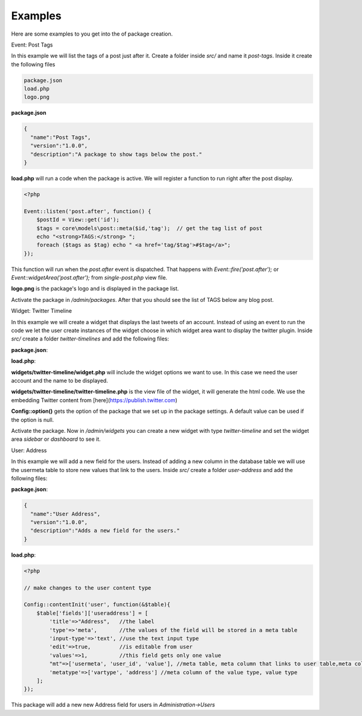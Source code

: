 Examples
========

Here are some examples to you get into the of package creation.

Event: Post Tags

In this example we will list the tags of a post just after it. Create a folder inside *src/* and name it *post-tags*. Inside it create the following files

.. code-block:: bash

  package.json
  load.php
  logo.png

**package.json**

.. code-block:: bash

  {
    "name":"Post Tags",
    "version":"1.0.0",
    "description":"A package to show tags below the post."
  }


**load.php** will run a code when the package is active. We will register a function to run right after the post display.

.. code-block:: bash

  <?php
  
  Event::listen('post.after', function() {
      $postId = View::get('id');
      $tags = core\models\post::meta($id,'tag');  // get the tag list of post
      echo "<strong>TAGS:</strong> ";
      foreach ($tags as $tag) echo " <a href='tag/$tag'>#$tag</a>";
  });


This function will run when the *post.after* event is dispatched. That happens with *Event::fire('post.after');* or *Event::widgetArea('post.after');* from *single-post.php* view file.

**logo.png** is the package's logo and is displayed in the package list.

Activate the package in */admin/packages*. After that you should see the list of TAGS below any blog post.




Widget: Twitter Timeline

In this example we will create a widget that displays the last tweets of an account. Instead of using an event to run the code we let the user create instances of the widget choose in which widget area want to display the twitter plugin. Inside *src/* create a folder *twitter-timelines* and add the following files:

.. code-block:: bash
  package.json
  load.php
  widgets/twitter-timeline/widget.php
  widgets/twitter-timeline/twitter-timeline.php


**package.json**:

.. code-block:: bash
  {
    "name":"Twitter Timelines",
    "version":"1.0.0",
    "description":"Installs a widget to display twitter timelines."
  }


**load.php**:

.. code-block:: bash
  <?php
  
  // registers the widget name and its path
  Config::widgets([
      'twitter-timeline'=>'twitter-timelines/widgets/twitter-timeline'
  ]);

**widgets/twitter-timeline/widget.php** will include the widget options we want to use. In this case we need the user account and the name to be displayed.

.. code-block:: bash
  <?php
  
  $options=[
      'accountID'=>[
          'title'=>'Twitter Account'
      ]
  ];

**widgets/twitter-timeline/twitter-timeline.php** is the view file of the widget, it will generate the html code. We use the embedding Twitter content from [here](https://publish.twitter.com)

.. code-block:: bash
  <?php
  $account = Config::option('twitter-timelines.accountID','gilacms');
  ?>
  <a class="twitter-timeline" data-height="400" href="https://twitter.com/<?=$account?>">Tweets by <?=$account?></a>
  <script async src="https://platform.twitter.com/widgets.js" charset="utf-8"></script>

**Config::option()** gets the option of the package that we set up in the package settings. A default value can be used if the option is null.

Activate the package. Now in */admin/widgets* you can create a new widget with type *twitter-timeline* and set the widget area *sidebar* or *dashboard* to see it.




User: Address

In this example we will add a new field for the users. Instead of adding a new column in the database table we will use the usermeta table to store new values that link to the users. Inside *src/* create a folder *user-address* and add the following files:

.. code-block:: bash
  package.json
  load.php

**package.json**:

.. code-block:: bash

  {
    "name":"User Address",
    "version":"1.0.0",
    "description":"Adds a new field for the users."
  }

**load.php**:

.. code-block:: bash

  <?php
  
  // make changes to the user content type
  
  Config::contentInit('user', function(&$table){
      $table['fields']['useraddress'] = [
          'title'=>"Address",   //the label
          'type'=>'meta',       //the values of the field will be stored in a meta table
          'input-type'=>'text', //use the text input type
          'edit'=>true,         //is editable from user
          'values'=>1,          //this field gets only one value
          "mt"=>['usermeta', 'user_id', 'value'], //meta table, meta column that links to user table,meta column of the value
          'metatype'=>['vartype', 'address'] //meta column of the value type, value type
      ];
  });

This package will add a new new Address field for users in *Administration->Users*

